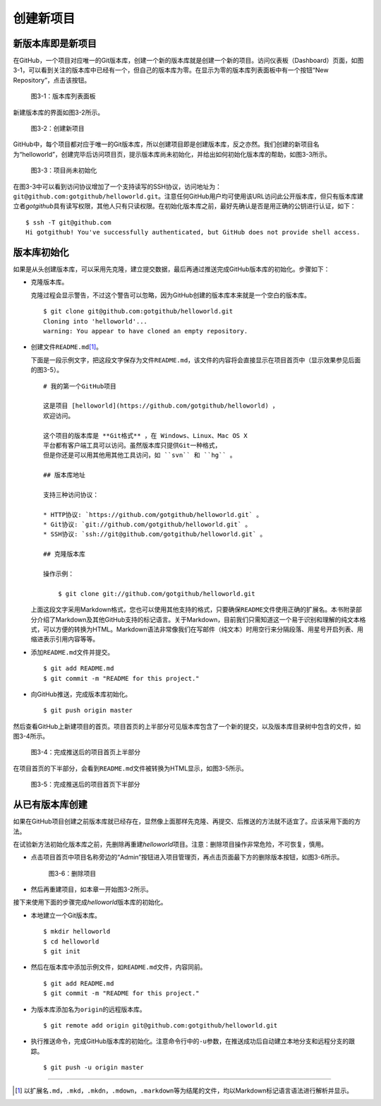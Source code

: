 创建新项目
===============

新版本库即是新项目
----------------------

在GitHub，一个项目对应唯一的Git版本库，创建一个新的版本库就是创建一个新的项目。\
访问仪表板（Dashboard）页面，如图3-1，可以看到关注的版本库中已经有一个，\
但自己的版本库为零。在显示为零的版本库列表面板中有一个按钮“New Repository”，\
点击该按钮。

.. figure:: /images/project-hosting/new-repo-btn.png
   :scale: 100

   图3-1：版本库列表面板

新建版本库的界面如图3-2所示。

.. figure:: /images/project-hosting/new-project.png
   :scale: 100

   图3-2：创建新项目

GitHub中，每个项目都对应于唯一的Git版本库，所以创建项目即是创建版本库，\
反之亦然。我们创建的新项目名为“helloworld”，创建完毕后访问项目页，提示版本库\
尚未初始化，并给出如何初始化版本库的帮助，如图3-3所示。

.. figure:: /images/project-hosting/project-uninitial.png
   :scale: 100

   图3-3：项目尚未初始化

在图3-3中可以看到访问协议增加了一个支持读写的SSH协议，访问地址为：\
``git@github.com:gotgithub/helloworld.git``\ 。注意任何GitHub用户均可使用该\
URL访问此公开版本库，但只有版本库建立者\ `gotgithub`\ 具有读写权限，其他人\
只有只读权限。在初始化版本库之前，最好先确认是否是用正确的公钥进行认证，如下：

::

  $ ssh -T git@github.com
  Hi gotgithub! You've successfully authenticated, but GitHub does not provide shell access.

版本库初始化
--------------

如果是从头创建版本库，可以采用先克隆，建立提交数据，最后再通过推送完成GitHub\
版本库的初始化。步骤如下：

* 克隆版本库。

  克隆过程会显示警告，不过这个警告可以忽略，因为GitHub创建的版本库本来就是一个\
  空白的版本库。

  ::

    $ git clone git@github.com:gotgithub/helloworld.git
    Cloning into 'helloworld'...
    warning: You appear to have cloned an empty repository.

* 创建文件\ ``README.md``\ [#]_\ 。

  下面是一段示例文字，把这段文字保存为文件\ ``README.md``\ ，该文件的内容将会\
  直接显示在项目首页中（显示效果参见后面的图3-5）。

  ::

    # 我的第一个GitHub项目

    这是项目 [helloworld](https://github.com/gotgithub/helloworld) ，
    欢迎访问。
    
    这个项目的版本库是 **Git格式** ，在 Windows、Linux、Mac OS X
    平台都有客户端工具可以访问。虽然版本库只提供Git一种格式，
    但是你还是可以用其他用其他工具访问，如 ``svn`` 和 ``hg`` 。
    
    ## 版本库地址
    
    支持三种访问协议：
    
    * HTTP协议: `https://github.com/gotgithub/helloworld.git` 。
    * Git协议: `git://github.com/gotgithub/helloworld.git` 。
    * SSH协议: `ssh://git@github.com/gotgithub/helloworld.git` 。
    
    ## 克隆版本库
    
    操作示例：
    
        $ git clone git://github.com/gotgithub/helloworld.git

  上面这段文字采用Markdown格式，您也可以使用其他支持的格式，只要确保\ ``README``\
  文件使用正确的扩展名。本书附录部分介绍了Markdown及其他GitHub支持的标记语言。\
  关于Markdown，目前我们只需知道这一个易于识别和理解的纯文本格式，可以方便的\
  转换为HTML。Markdown语法非常像我们在写邮件（纯文本）时用空行来分隔段落、\
  用星号开启列表、用缩进表示引用内容等等。

* 添加\ ``README.md``\ 文件并提交。

  ::

    $ git add README.md
    $ git commit -m "README for this project."

* 向GitHub推送，完成版本库初始化。

  ::

    $ git push origin master

然后查看GitHub上新建项目的首页。项目首页的上半部分可见版本库包含了一个新的\
提交，以及版本库目录树中包含的文件，如图3-4所示。

.. figure:: /images/project-hosting/project-pushed-head.png
   :scale: 100

   图3-4：完成推送后的项目首页上半部分

在项目首页的下半部分，会看到\ ``README.md``\ 文件被转换为HTML显示，如图3-5所示。

.. figure:: /images/project-hosting/project-pushed-tail.png
   :scale: 100

   图3-5：完成推送后的项目首页下半部分

从已有版本库创建
-----------------

如果在GitHub项目创建之前版本库就已经存在，显然像上面那样先克隆、再提交、\
后推送的方法就不适宜了。应该采用下面的方法。

在试验新方法初始化版本库之前，先删除再重建\ `helloworld`\ 项目。注意：删除\
项目操作非常危险，不可恢复，慎用。

* 点击项目首页中项目名称旁边的“Admin”按钮进入项目管理页，再点击页面最下方的\
  删除版本按钮，如图3-6所示。

  .. figure:: /images/project-hosting/project-delete.png
     :scale: 100
  
     图3-6：删除项目
  
* 然后再重建项目，如本章一开始图3-2所示。

接下来使用下面的步骤完成\ `helloworld`\ 版本库的初始化。

* 本地建立一个Git版本库。

  ::

    $ mkdir helloworld
    $ cd helloworld
    $ git init

* 然后在版本库中添加示例文件，如\ ``README.md``\ 文件，内容同前。

  ::

    $ git add README.md
    $ git commit -m "README for this project."

* 为版本库添加名为\ ``origin``\ 的远程版本库。

  ::

    $ git remote add origin git@github.com:gotgithub/helloworld.git

* 执行推送命令，完成GitHub版本库的初始化。注意命令行中的\ ``-u``\ 参数，在推送\
  成功后自动建立本地分支和远程分支的跟踪。

  ::

    $ git push -u origin master

----

.. [#] 以扩展名\ ``.md``\ ，\ ``.mkd``\ ，\ ``.mkdn``\ ，\ ``.mdown``\ ，\ ``.markdown``\
       等为结尾的文件，均以Markdown标记语言语法进行解析并显示。
